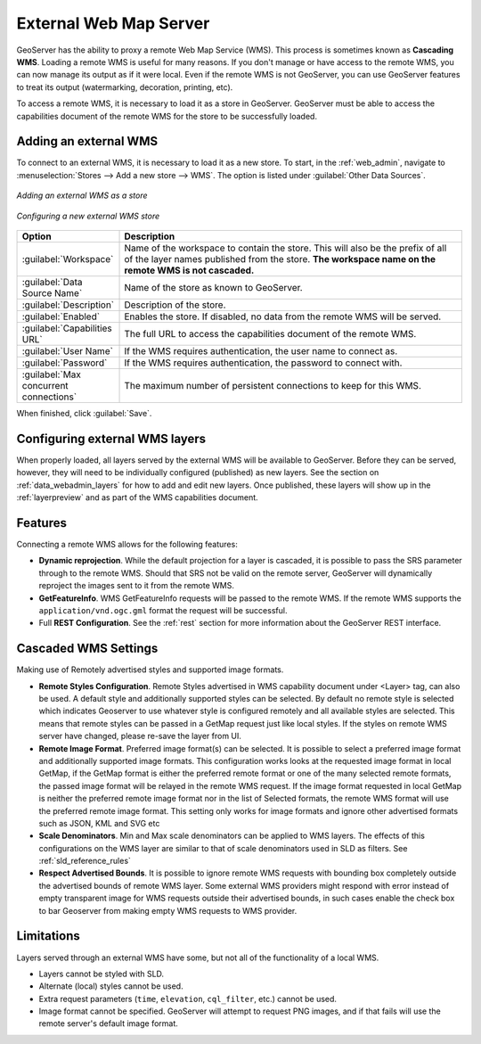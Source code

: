 .. _data_external_wms:

External Web Map Server
=======================

GeoServer has the ability to proxy a remote Web Map Service (WMS).  This process is sometimes known as **Cascading WMS**.  Loading a remote WMS is useful for many reasons.  If you don't manage or have access to the remote WMS, you can now manage its output as if it were local.  Even if the remote WMS is not GeoServer, you can use GeoServer features to treat its output (watermarking, decoration, printing, etc).

To access a remote WMS, it is necessary to load it as a store in GeoServer.  GeoServer must be able to access the capabilities document of the remote WMS for the store to be successfully loaded.

Adding an external WMS
----------------------

To connect to an external WMS, it is necessary to load it as a new store.  To start, in the :ref:`web_admin`, navigate to :menuselection:`Stores --> Add a new store --> WMS`.  The option is listed under :guilabel:`Other Data Sources`.

.. figure:: images/wmsaddnew.png
   :align: center

   *Adding an external WMS as a store*

.. figure:: images/wmsconfigure.png
   :align: center

   *Configuring a new external WMS store*

.. list-table::
   :widths: 20 80

   * - **Option**
     - **Description**
   * - :guilabel:`Workspace`
     - Name of the workspace to contain the store.  This will also be the prefix of all of the layer names published from the store.  **The workspace name on the remote WMS is not cascaded.**
   * - :guilabel:`Data Source Name`
     - Name of the store as known to GeoServer.
   * - :guilabel:`Description`
     - Description of the store. 
   * - :guilabel:`Enabled`
     - Enables the store.  If disabled, no data from the remote WMS will be served.
   * - :guilabel:`Capabilities URL`
     - The full URL to access the capabilities document of the remote WMS.
   * - :guilabel:`User Name`
     - If the WMS requires authentication, the user name to connect as.
   * - :guilabel:`Password`
     - If the WMS requires authentication, the password to connect with.
   * - :guilabel:`Max concurrent connections`
     - The maximum number of persistent connections to keep for this WMS.

When finished, click :guilabel:`Save`.

Configuring external WMS layers
-------------------------------

When properly loaded, all layers served by the external WMS will be available to GeoServer.  Before they can be served, however, they will need to be individually configured (published) as new layers.  See the section on :ref:`data_webadmin_layers` for how to add and edit new layers.  Once published, these layers will show up in the :ref:`layerpreview` and as part of the WMS capabilities document.

Features
--------

Connecting a remote WMS allows for the following features:

* **Dynamic reprojection**.  While the default projection for a layer is cascaded, it is possible to pass the SRS parameter through to the remote WMS.  Should that SRS not be valid on the remote server, GeoServer will dynamically reproject the images sent to it from the remote WMS.

* **GetFeatureInfo**.  WMS GetFeatureInfo requests will be passed to the remote WMS.  If the remote WMS supports the ``application/vnd.ogc.gml`` format the request will be successful. 

* Full **REST Configuration**. See the :ref:`rest` section for more information about the GeoServer REST interface.

Cascaded WMS Settings
---------------------

Making use of Remotely advertised styles and supported image formats.

* **Remote Styles Configuration**. Remote Styles advertised in WMS capability document under <Layer> tag, can also be used. A default style and additionally supported styles can be selected. By default no remote style is selected which indicates Geoserver to use whatever style is configured remotely and all available styles are selected. This means that remote styles can be passed in a GetMap request just like local styles. If the styles on remote WMS server have changed, please re-save the layer from UI.

* **Remote Image Format**. Preferred image format(s) can be selected. It is possible to select a preferred image format and additionally supported image formats. This configuration works looks at the requested image format in local GetMap, if the GetMap format is either the preferred remote format or one of the many selected remote formats, the passed image format will be relayed in the remote WMS request. If the image format requested in local GetMap is neither the preferred remote image format nor in the list of Selected formats, the remote WMS format will use the preferred remote image format. This setting only works for image formats and ignore other advertised formats such as JSON, KML and SVG etc

* **Scale Denominators**. Min and Max scale denominators can be applied to WMS layers. The effects of this configurations on the WMS layer are similar to that of scale denominators used in SLD as filters. See :ref:`sld_reference_rules`

* **Respect Advertised Bounds**. It is possible to ignore remote WMS requests with bounding box completely outside the advertised bounds of remote WMS layer. Some external WMS providers might respond with error instead of empty transparent image for WMS requests outside their advertised bounds, in such cases enable the check box to bar Geoserver from making empty WMS requests to WMS provider. 


.. figure:: images/cascaded_wms.png
   :align: center

Limitations
-----------

Layers served through an external WMS have some, but not all of the functionality of a local WMS.

* Layers cannot be styled with SLD.

* Alternate (local) styles cannot be used.

* Extra request parameters (``time``, ``elevation``, ``cql_filter``, etc.) cannot be used.

* Image format cannot be specified.  GeoServer will attempt to request PNG images, and if that fails will use the remote server's default image format.
